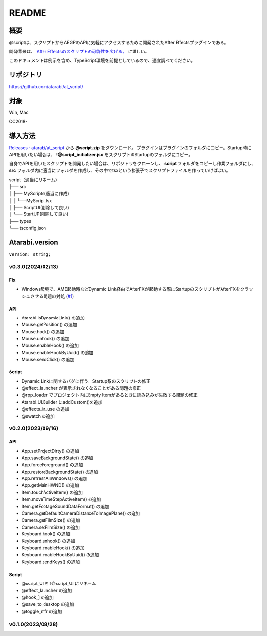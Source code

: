 ======
README
======

.. _summary:

概要
----
@scriptは、スクリプトからAEGPのAPIに気軽にアクセスするために開発されたAfter Effectsプラグインである。

開発背景は、 `After Effectsのスクリプトの可能性を広げる。 <https://atarabi.hateblo.jp/entry/2023/09/02/211426>`_ に詳しい。

このドキュメントは例示を含め、TypeScript環境を前提としているので、適宜調べてください。

.. _repository:

リポジトリ
----------
https://github.com/atarabi/at_script/

.. _target:

対象
----
Win, Mac

CC2018-

.. _how-to:

導入方法
--------
`Releases · atarabi/at_script <https://github.com/atarabi/at_script/releases>`_ から **@script.zip** をダウンロード。
プラグインはプラグインのフォルダにコピー。Startup時にAPIを用いたい場合は、 **!@script_initializer.jsx** をスクリプトのStartupのフォルダにコピー。

自身でAPIを用いたスクリプトを開発したい場合は、リポジトリをクローンし、 **script** フォルダをコピーし作業フォルダにし、 **src** フォルダ内に適当にフォルダを作成し、その中でtsxという拡張子でスクリプトファイルを作っていけばよい。

| script（適当にリネーム）
| ├── src
| │   ├── MyScripts(適当に作成)
| │   │ └──MyScript.tsx
| │   ├── ScriptUI(削除して良い)
| │   └── StartUP(削除して良い)
| ├── types
| └── tsconfig.json


Atarabi.version
---------------

``version: string;``

v0.3.0(2024/02/13)
^^^^^^^^^^^^^^^^^^^^

Fix
"""""""""""
- Windows環境で、AME起動時などDynamic Link経由でAfterFXが起動する際にStartupのスクリプトがAfterFXをクラッシュさせる問題の対処 (`#1 <https://github.com/atarabi/at_script/issues/1>`_)

API
"""""""""""
- Atarabi.isDynamicLink() の追加
- Mouse.getPosition() の追加
- Mouse.hook() の追加
- Mouse.unhook() の追加
- Mouse.enableHook() の追加
- Mouse.enableHookByUuid() の追加
- Mouse.sendClick() の追加

Script
"""""""""""
- Dynamic Linkに関するバグに伴う、Startup系のスクリプトの修正
- @effect_launcher が表示されなくなることがある問題の修正
- @rpp_loader でプロジェクト内にEmpty Itemがあるときに読み込みが失敗する問題の修正
- Atarabi.UI.Builder にaddCustom()を追加
- @effects_in_use の追加
- @swatch の追加

v0.2.0(2023/09/16)
^^^^^^^^^^^^^^^^^^^^

API
"""""""""""
- App.setProjectDirty() の追加
- App.saveBackgroundState() の追加
- App.forceForeground() の追加
- App.restoreBackgroundState() の追加
- App.refreshAllWindows() の追加
- App.getMainHWND() の追加
- Item.touchActiveItem() の追加
- Item.moveTimeStepActiveItem() の追加
- Item.getFootageSoundDataFormat() の追加
- Camera.getDefaultCameraDistanceToImagePlane() の追加
- Camera.getFilmSize() の追加
- Camera.setFilmSize() の追加
- Keyboard.hook() の追加
- Keyboard.unhook() の追加
- Keyboard.enableHook() の追加
- Keyboard.enableHookByUuid() の追加
- Keyboard.sendKeys() の追加

Script
"""""""""""
- @script_UI を !\@script_UI にリネーム
- @effect_launcher の追加
- @hook_] の追加
- @save_to_desktop の追加
- @toggle_mfr の追加

v0.1.0(2023/08/28)
^^^^^^^^^^^^^^^^^^^^